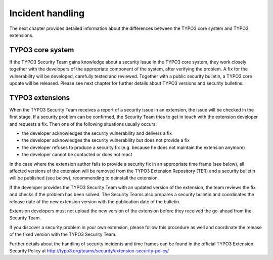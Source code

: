﻿

.. ==================================================
.. FOR YOUR INFORMATION
.. --------------------------------------------------
.. -*- coding: utf-8 -*- with BOM.

.. ==================================================
.. DEFINE SOME TEXTROLES
.. --------------------------------------------------
.. role::   underline
.. role::   typoscript(code)
.. role::   ts(typoscript)
   :class:  typoscript
.. role::   php(code)


Incident handling
^^^^^^^^^^^^^^^^^

The next chapter provides detailed information about the differences
between the TYPO3 core system and TYPO3 extensions.


TYPO3 core system
"""""""""""""""""

If the TYPO3 Security Team gains knowledge about a security issue in
the TYPO3 core system, they work closely together with the developers
of the appropriate component of the system, after verifying the
problem. A fix for the vulnerability will be developed, carefully
tested and reviewed. Together with a public security bulletin, a TYPO3
core update will be released. Please see next chapter for further
details about TYPO3 versions and security bulletins.


TYPO3 extensions
""""""""""""""""

When the TYPO3 Security Team receives a report of a security issue in
an extension, the issue will be checked in the first stage. If a
security problem can be confirmed, the Security Team tries to get in
touch with the extension developer and requests a fix. Then one of the
following situations usually occurs:

- the developer acknowledges the security vulnerability and delivers a
  fix

- the developer acknowledges the security vulnerability but does not
  provide a fix

- the developer refuses to produce a security fix (e.g. because he does
  not maintain the extension anymore)

- the developer cannot be contacted or does not react

In the case where the extension author fails to provide a security fix
in an appropriate time frame (see below), all affected versions of the
extension will be removed from the TYPO3 Extension Repository (TER)
and a security bulletin will be published (see below), recommending to
deinstall the extension.

If the developer provides the TYPO3 Security Team with an updated
version of the extension, the team reviews the fix and checks if the
problem has been solved. The Security Teams also prepares a security
bulletin and coordinates the release date of the new extension version
with the publication date of the bulletin.

Extension developers must not upload the new version of the extension
before they received the go-ahead from the Security Team.

If you discover a security problem in your own extension, please
follow this procedure as well and coordinate the release of the fixed
version with the TYPO3 Security Team.

Further details about the handling of security incidents and time
frames can be found in the official TYPO3 Extension Security Policy at
`http://typo3.org/teams/security/extension-security-policy/
<http://typo3.org/teams/security/extension-security-policy/>`_


